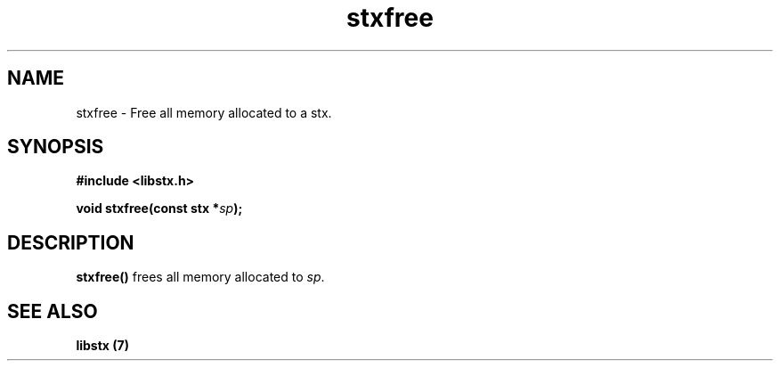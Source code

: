 .TH stxfree 3 libstx
.SH NAME
 stxfree - Free all memory allocated to a stx.
.SH SYNOPSIS
.B #include <libstx.h>

.B void stxfree(const stx *\fIsp\fP);
.SH DESCRIPTION
.B stxfree()
frees all memory allocated to
.IR sp .
.SH SEE ALSO
.B libstx (7)
